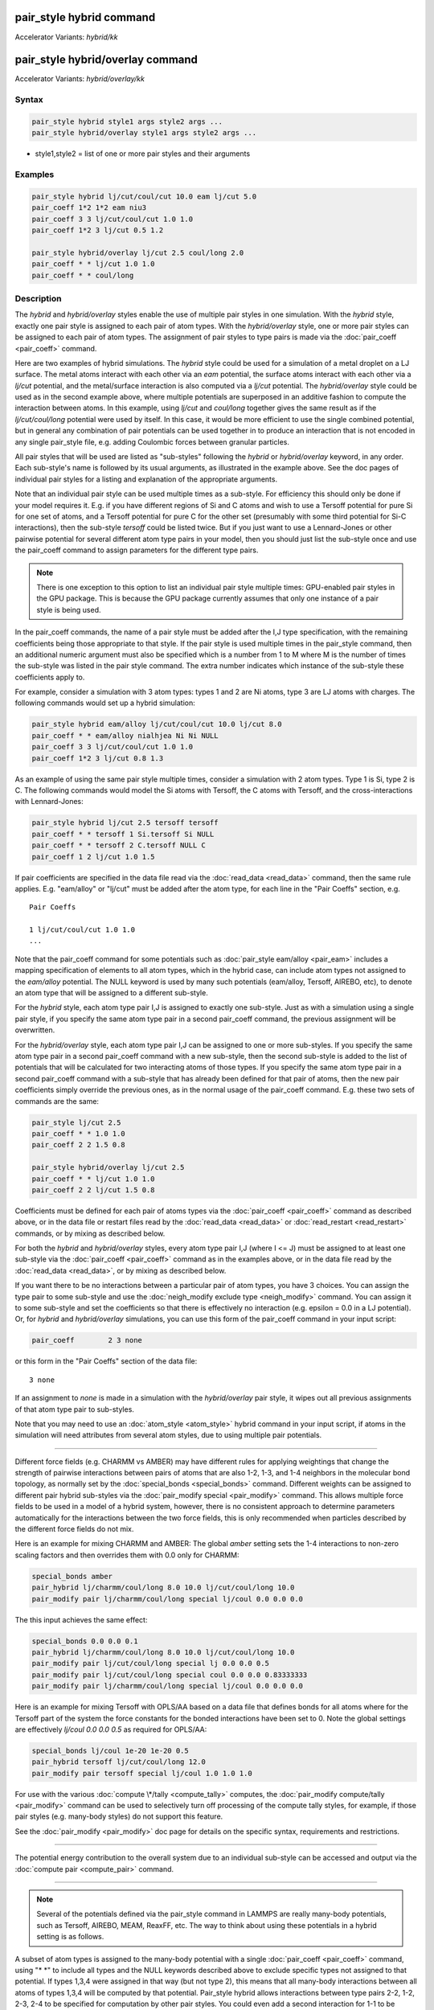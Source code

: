 .. index:: pair_style hybrid
.. index:: pair_style hybrid/kk
.. index:: pair_style hybrid/overlay
.. index:: pair_style hybrid/overlay/kk

pair_style hybrid command
=========================

Accelerator Variants: *hybrid/kk*

pair_style hybrid/overlay command
=================================

Accelerator Variants: *hybrid/overlay/kk*

Syntax
""""""

.. code-block:: LAMMPS

   pair_style hybrid style1 args style2 args ...
   pair_style hybrid/overlay style1 args style2 args ...

* style1,style2 = list of one or more pair styles and their arguments

Examples
""""""""

.. code-block:: LAMMPS

   pair_style hybrid lj/cut/coul/cut 10.0 eam lj/cut 5.0
   pair_coeff 1*2 1*2 eam niu3
   pair_coeff 3 3 lj/cut/coul/cut 1.0 1.0
   pair_coeff 1*2 3 lj/cut 0.5 1.2

   pair_style hybrid/overlay lj/cut 2.5 coul/long 2.0
   pair_coeff * * lj/cut 1.0 1.0
   pair_coeff * * coul/long

Description
"""""""""""

The *hybrid* and *hybrid/overlay* styles enable the use of multiple
pair styles in one simulation.  With the *hybrid* style, exactly one
pair style is assigned to each pair of atom types.  With the
*hybrid/overlay* style, one or more pair styles can be assigned to
each pair of atom types.  The assignment of pair styles to type pairs
is made via the :doc:`pair_coeff <pair_coeff>` command.

Here are two examples of hybrid simulations.  The *hybrid* style could
be used for a simulation of a metal droplet on a LJ surface.  The
metal atoms interact with each other via an *eam* potential, the
surface atoms interact with each other via a *lj/cut* potential, and
the metal/surface interaction is also computed via a *lj/cut*
potential.  The *hybrid/overlay* style could be used as in the second
example above, where multiple potentials are superposed in an additive
fashion to compute the interaction between atoms.  In this example,
using *lj/cut* and *coul/long* together gives the same result as if
the *lj/cut/coul/long* potential were used by itself.  In this case,
it would be more efficient to use the single combined potential, but
in general any combination of pair potentials can be used together in
to produce an interaction that is not encoded in any single pair_style
file, e.g. adding Coulombic forces between granular particles.

All pair styles that will be used are listed as "sub-styles" following
the *hybrid* or *hybrid/overlay* keyword, in any order.  Each
sub-style's name is followed by its usual arguments, as illustrated in
the example above.  See the doc pages of individual pair styles for a
listing and explanation of the appropriate arguments.

Note that an individual pair style can be used multiple times as a
sub-style.  For efficiency this should only be done if your model
requires it.  E.g. if you have different regions of Si and C atoms and
wish to use a Tersoff potential for pure Si for one set of atoms, and
a Tersoff potential for pure C for the other set (presumably with some
third potential for Si-C interactions), then the sub-style *tersoff*
could be listed twice.  But if you just want to use a Lennard-Jones or
other pairwise potential for several different atom type pairs in your
model, then you should just list the sub-style once and use the
pair_coeff command to assign parameters for the different type pairs.

.. note::

   There is one exception to this option to list an individual
   pair style multiple times: GPU-enabled pair styles in the GPU package.
   This is because the GPU package currently assumes that only one
   instance of a pair style is being used.

In the pair_coeff commands, the name of a pair style must be added
after the I,J type specification, with the remaining coefficients
being those appropriate to that style.  If the pair style is used
multiple times in the pair_style command, then an additional numeric
argument must also be specified which is a number from 1 to M where M
is the number of times the sub-style was listed in the pair style
command.  The extra number indicates which instance of the sub-style
these coefficients apply to.

For example, consider a simulation with 3 atom types: types 1 and 2
are Ni atoms, type 3 are LJ atoms with charges.  The following
commands would set up a hybrid simulation:

.. code-block:: LAMMPS

   pair_style hybrid eam/alloy lj/cut/coul/cut 10.0 lj/cut 8.0
   pair_coeff * * eam/alloy nialhjea Ni Ni NULL
   pair_coeff 3 3 lj/cut/coul/cut 1.0 1.0
   pair_coeff 1*2 3 lj/cut 0.8 1.3

As an example of using the same pair style multiple times, consider a
simulation with 2 atom types.  Type 1 is Si, type 2 is C.  The
following commands would model the Si atoms with Tersoff, the C atoms
with Tersoff, and the cross-interactions with Lennard-Jones:

.. code-block:: LAMMPS

   pair_style hybrid lj/cut 2.5 tersoff tersoff
   pair_coeff * * tersoff 1 Si.tersoff Si NULL
   pair_coeff * * tersoff 2 C.tersoff NULL C
   pair_coeff 1 2 lj/cut 1.0 1.5

If pair coefficients are specified in the data file read via the
:doc:`read_data <read_data>` command, then the same rule applies.
E.g. "eam/alloy" or "lj/cut" must be added after the atom type, for
each line in the "Pair Coeffs" section, e.g.

.. parsed-literal::

   Pair Coeffs

   1 lj/cut/coul/cut 1.0 1.0
   ...

Note that the pair_coeff command for some potentials such as
:doc:`pair_style eam/alloy <pair_eam>` includes a mapping specification
of elements to all atom types, which in the hybrid case, can include
atom types not assigned to the *eam/alloy* potential.  The NULL
keyword is used by many such potentials (eam/alloy, Tersoff, AIREBO,
etc), to denote an atom type that will be assigned to a different
sub-style.

For the *hybrid* style, each atom type pair I,J is assigned to exactly
one sub-style.  Just as with a simulation using a single pair style,
if you specify the same atom type pair in a second pair_coeff command,
the previous assignment will be overwritten.

For the *hybrid/overlay* style, each atom type pair I,J can be
assigned to one or more sub-styles.  If you specify the same atom type
pair in a second pair_coeff command with a new sub-style, then the
second sub-style is added to the list of potentials that will be
calculated for two interacting atoms of those types.  If you specify
the same atom type pair in a second pair_coeff command with a
sub-style that has already been defined for that pair of atoms, then
the new pair coefficients simply override the previous ones, as in the
normal usage of the pair_coeff command.  E.g. these two sets of
commands are the same:

.. code-block:: LAMMPS

   pair_style lj/cut 2.5
   pair_coeff * * 1.0 1.0
   pair_coeff 2 2 1.5 0.8

   pair_style hybrid/overlay lj/cut 2.5
   pair_coeff * * lj/cut 1.0 1.0
   pair_coeff 2 2 lj/cut 1.5 0.8

Coefficients must be defined for each pair of atoms types via the
:doc:`pair_coeff <pair_coeff>` command as described above, or in the
data file or restart files read by the :doc:`read_data <read_data>` or
:doc:`read_restart <read_restart>` commands, or by mixing as described
below.

For both the *hybrid* and *hybrid/overlay* styles, every atom type
pair I,J (where I <= J) must be assigned to at least one sub-style via
the :doc:`pair_coeff <pair_coeff>` command as in the examples above, or
in the data file read by the :doc:`read_data <read_data>`, or by mixing
as described below.

If you want there to be no interactions between a particular pair of
atom types, you have 3 choices.  You can assign the type pair to some
sub-style and use the :doc:`neigh_modify exclude type <neigh_modify>`
command.  You can assign it to some sub-style and set the coefficients
so that there is effectively no interaction (e.g. epsilon = 0.0 in a
LJ potential).  Or, for *hybrid* and *hybrid/overlay* simulations, you
can use this form of the pair_coeff command in your input script:

.. code-block:: LAMMPS

   pair_coeff        2 3 none

or this form in the "Pair Coeffs" section of the data file:

.. parsed-literal::

   3 none

If an assignment to *none* is made in a simulation with the
*hybrid/overlay* pair style, it wipes out all previous assignments of
that atom type pair to sub-styles.

Note that you may need to use an :doc:`atom_style <atom_style>` hybrid
command in your input script, if atoms in the simulation will need
attributes from several atom styles, due to using multiple pair
potentials.

----------

Different force fields (e.g. CHARMM vs AMBER) may have different rules
for applying weightings that change the strength of pairwise
interactions between pairs of atoms that are also 1-2, 1-3, and 1-4
neighbors in the molecular bond topology, as normally set by the
:doc:`special_bonds <special_bonds>` command.  Different weights can be
assigned to different pair hybrid sub-styles via the :doc:`pair_modify special <pair_modify>` command. This allows multiple force fields
to be used in a model of a hybrid system, however, there is no consistent
approach to determine parameters automatically for the interactions
between the two force fields, this is only recommended when particles
described by the different force fields do not mix.

Here is an example for mixing CHARMM and AMBER: The global *amber*
setting sets the 1-4 interactions to non-zero scaling factors and
then overrides them with 0.0 only for CHARMM:

.. code-block:: LAMMPS

   special_bonds amber
   pair_hybrid lj/charmm/coul/long 8.0 10.0 lj/cut/coul/long 10.0
   pair_modify pair lj/charmm/coul/long special lj/coul 0.0 0.0 0.0

The this input achieves the same effect:

.. code-block:: LAMMPS

   special_bonds 0.0 0.0 0.1
   pair_hybrid lj/charmm/coul/long 8.0 10.0 lj/cut/coul/long 10.0
   pair_modify pair lj/cut/coul/long special lj 0.0 0.0 0.5
   pair_modify pair lj/cut/coul/long special coul 0.0 0.0 0.83333333
   pair_modify pair lj/charmm/coul/long special lj/coul 0.0 0.0 0.0

Here is an example for mixing Tersoff with OPLS/AA based on
a data file that defines bonds for all atoms where for the
Tersoff part of the system the force constants for the bonded
interactions have been set to 0. Note the global settings are
effectively *lj/coul 0.0 0.0 0.5* as required for OPLS/AA:

.. code-block:: LAMMPS

   special_bonds lj/coul 1e-20 1e-20 0.5
   pair_hybrid tersoff lj/cut/coul/long 12.0
   pair_modify pair tersoff special lj/coul 1.0 1.0 1.0

For use with the various :doc:`compute \*/tally <compute_tally>`
computes, the :doc:`pair_modify compute/tally <pair_modify>`
command can be used to selectively turn off processing of
the compute tally styles, for example, if those pair styles
(e.g. many-body styles) do not support this feature.

See the :doc:`pair_modify <pair_modify>` doc page for details on
the specific syntax, requirements and restrictions.

----------

The potential energy contribution to the overall system due to an
individual sub-style can be accessed and output via the :doc:`compute pair <compute_pair>` command.

----------

.. note::

   Several of the potentials defined via the pair_style command in
   LAMMPS are really many-body potentials, such as Tersoff, AIREBO, MEAM,
   ReaxFF, etc.  The way to think about using these potentials in a
   hybrid setting is as follows.

A subset of atom types is assigned to the many-body potential with a
single :doc:`pair_coeff <pair_coeff>` command, using "\* \*" to include
all types and the NULL keywords described above to exclude specific
types not assigned to that potential.  If types 1,3,4 were assigned in
that way (but not type 2), this means that all many-body interactions
between all atoms of types 1,3,4 will be computed by that potential.
Pair_style hybrid allows interactions between type pairs 2-2, 1-2,
2-3, 2-4 to be specified for computation by other pair styles.  You
could even add a second interaction for 1-1 to be computed by another
pair style, assuming pair_style hybrid/overlay is used.

But you should not, as a general rule, attempt to exclude the
many-body interactions for some subset of the type pairs within the
set of 1,3,4 interactions, e.g. exclude 1-1 or 1-3 interactions.  That
is not conceptually well-defined for many-body interactions, since the
potential will typically calculate energies and foces for small groups
of atoms, e.g. 3 or 4 atoms, using the neighbor lists of the atoms to
find the additional atoms in the group.  It is typically non-physical
to think of excluding an interaction between a particular pair of
atoms when the potential computes 3-body or 4-body interactions.

However, you can still use the pair_coeff none setting or the
:doc:`neigh_modify exclude <neigh_modify>` command to exclude certain
type pairs from the neighbor list that will be passed to a many-body
sub-style.  This will alter the calculations made by a many-body
potential, since it builds its list of 3-body, 4-body, etc
interactions from the pair list.  You will need to think carefully as
to whether it produces a physically meaningful result for your model.

For example, imagine you have two atom types in your model, type 1 for
atoms in one surface, and type 2 for atoms in the other, and you wish
to use a Tersoff potential to compute interactions within each
surface, but not between surfaces.  Then either of these two command
sequences would implement that model:

.. code-block:: LAMMPS

   pair_style hybrid tersoff
   pair_coeff * * tersoff SiC.tersoff C C
   pair_coeff 1 2 none

   pair_style tersoff
   pair_coeff * * SiC.tersoff C C
   neigh_modify exclude type 1 2

Either way, only neighbor lists with 1-1 or 2-2 interactions would be
passed to the Tersoff potential, which means it would compute no
3-body interactions containing both type 1 and 2 atoms.

Here is another example, using hybrid/overlay, to use 2 many-body
potentials together, in an overlapping manner.  Imagine you have CNT
(C atoms) on a Si surface.  You want to use Tersoff for Si/Si and Si/C
interactions, and AIREBO for C/C interactions.  Si atoms are type 1; C
atoms are type 2.  Something like this will work:

.. code-block:: LAMMPS

   pair_style hybrid/overlay tersoff airebo 3.0
   pair_coeff * * tersoff SiC.tersoff.custom Si C
   pair_coeff * * airebo CH.airebo NULL C

Note that to prevent the Tersoff potential from computing C/C
interactions, you would need to modify the SiC.tersoff file to turn
off C/C interaction, i.e. by setting the appropriate coefficients to
0.0.

----------

Styles with a *gpu*\ , *intel*\ , *kk*\ , *omp*\ , or *opt* suffix are
functionally the same as the corresponding style without the suffix.
They have been optimized to run faster, depending on your available
hardware, as discussed on the :doc:`Speed packages <Speed_packages>` doc
page.

Since the *hybrid* and *hybrid/overlay* styles delegate computation to
the individual sub-styles, the suffix versions of the *hybrid* and
*hybrid/overlay* styles are used to propagate the corresponding suffix
to all sub-styles, if those versions exist. Otherwise the
non-accelerated version will be used.

The individual accelerated sub-styles are part of the GPU, USER-OMP
and OPT packages, respectively.  They are only enabled if LAMMPS was
built with those packages.  See the :doc:`Build package <Build_package>`
doc page for more info.

You can specify the accelerated styles explicitly in your input script
by including their suffix, or you can use the :doc:`-suffix command-line switch <Run_options>` when you invoke LAMMPS, or you can use the
:doc:`suffix <suffix>` command in your input script.

See the :doc:`Speed packages <Speed_packages>` doc page for more
instructions on how to use the accelerated styles effectively.

----------

Mixing, shift, table, tail correction, restart, rRESPA info
"""""""""""""""""""""""""""""""""""""""""""""""""""""""""""

Any pair potential settings made via the
:doc:`pair_modify <pair_modify>` command are passed along to all
sub-styles of the hybrid potential.

For atom type pairs I,J and I != J, if the sub-style assigned to I,I
and J,J is the same, and if the sub-style allows for mixing, then the
coefficients for I,J can be mixed.  This means you do not have to
specify a pair_coeff command for I,J since the I,J type pair will be
assigned automatically to the sub-style defined for both I,I and J,J
and its coefficients generated by the mixing rule used by that
sub-style.  For the *hybrid/overlay* style, there is an additional
requirement that both the I,I and J,J pairs are assigned to a single
sub-style.  See the "pair_modify" command for details of mixing rules.
See the See the doc page for the sub-style to see if allows for
mixing.

The hybrid pair styles supports the :doc:`pair_modify <pair_modify>`
shift, table, and tail options for an I,J pair interaction, if the
associated sub-style supports it.

For the hybrid pair styles, the list of sub-styles and their
respective settings are written to :doc:`binary restart files <restart>`, so a :doc:`pair_style <pair_style>` command does
not need to specified in an input script that reads a restart file.
However, the coefficient information is not stored in the restart
file.  Thus, pair_coeff commands need to be re-specified in the
restart input script.

These pair styles support the use of the *inner*\ , *middle*\ , and
*outer* keywords of the :doc:`run_style respa <run_style>` command, if
their sub-styles do.

Restrictions
""""""""""""

When using a long-range Coulombic solver (via the
:doc:`kspace_style <kspace_style>` command) with a hybrid pair_style,
one or more sub-styles will be of the "long" variety,
e.g. *lj/cut/coul/long* or *buck/coul/long*\ .  You must insure that the
short-range Coulombic cutoff used by each of these long pair styles is
the same or else LAMMPS will generate an error.

Related commands
""""""""""""""""

:doc:`pair_coeff <pair_coeff>`

Default
"""""""

none
